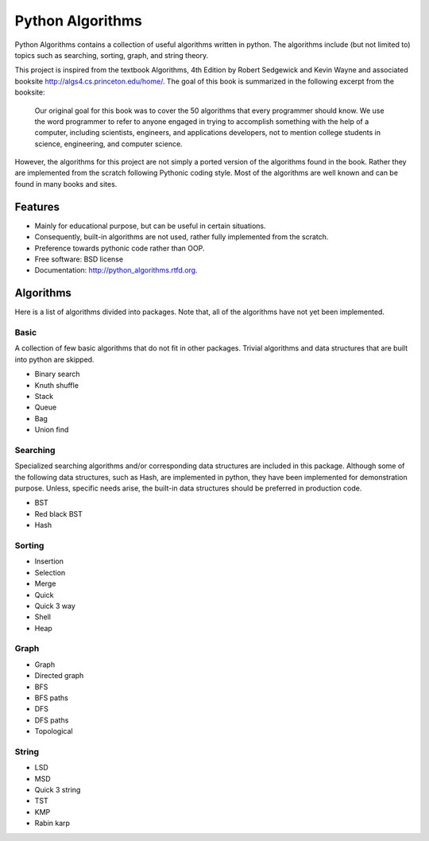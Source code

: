 ===============================
Python Algorithms
===============================

.. image:: https://badge.fury.io/py/python_algorithms.png
    :target: http://badge.fury.io/py/python_algorithms
    
.. image:: https://travis-ci.org/mihassan/python_algorithms.png?branch=master
        :target: https://travis-ci.org/mihassan/python_algorithms

.. image:: https://pypip.in/d/python_algorithms/badge.png
        :target: https://crate.io/packages/python_algorithms?version=latest


Python Algorithms contains a collection of useful algorithms written in python. The algorithms include (but not limited to) topics such as searching, sorting, graph, and string theory.

This project is inspired from the textbook Algorithms, 4th Edition by Robert Sedgewick and Kevin Wayne and associated booksite http://algs4.cs.princeton.edu/home/. The goal of this book is summarized in the following excerpt from the booksite:

    Our original goal for this book was to cover the 50 algorithms that every programmer should know. We use the word programmer to refer to anyone engaged in trying to accomplish something with the help of a computer, including scientists, engineers, and applications developers, not to mention college students in science, engineering, and computer science.

However, the algorithms for this project are not simply a ported version of the algorithms found in the book. Rather they are implemented from the scratch following Pythonic coding style. Most of the algorithms are well known and can be found in many books and sites.

Features
--------

* Mainly for educational purpose, but can be useful in certain situations.
* Consequently, built-in algorithms are not used, rather fully implemented from the scratch.
* Preference towards pythonic code rather than OOP.
* Free software: BSD license
* Documentation: http://python_algorithms.rtfd.org.

Algorithms
----------

Here is a list of algorithms divided into packages. 
Note that, all of the algorithms have not yet been implemented.

Basic
=====

A collection of few basic algorithms that do not fit in other packages. 
Trivial algorithms and data structures that are built into python are skipped.

* Binary search
* Knuth shuffle
* Stack
* Queue
* Bag
* Union find

Searching
=========

Specialized searching algorithms and/or corresponding data structures are included in this package.
Although some of the following data structures, such as Hash, are implemented in python, they have been implemented for demonstration purpose.
Unless, specific needs arise, the built-in data structures should be preferred in production code.

* BST
* Red black BST
* Hash

Sorting
=======

* Insertion
* Selection
* Merge
* Quick
* Quick 3 way
* Shell
* Heap

Graph
=====

* Graph
* Directed graph
* BFS
* BFS paths
* DFS
* DFS paths
* Topological

String
======

* LSD
* MSD
* Quick 3 string
* TST
* KMP
* Rabin karp

